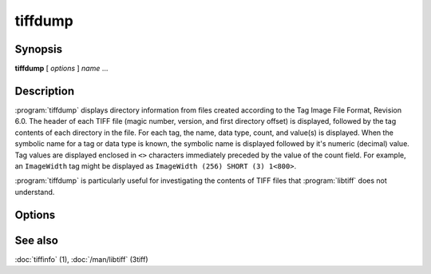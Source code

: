 tiffdump
========

.. program:: tiffdump

Synopsis
--------

**tiffdump** [ *options* ] *name* …

Description
-----------

:program:`tiffdump` displays directory information from files created according
to the Tag Image File Format, Revision 6.0.
The header of each TIFF file (magic number, version, and first directory offset)
is displayed, followed by the tag contents of each directory in the file.
For each tag, the name, data type, count, and value(s) is displayed.
When the symbolic name for a tag or data type is known, the symbolic
name is displayed followed by it's numeric (decimal) value.
Tag values are displayed enclosed in ``<>`` characters immediately
preceded by the value of the count field.
For example, an ``ImageWidth``
tag might be displayed as ``ImageWidth (256) SHORT (3) 1<800>``.

:program:`tiffdump` is particularly useful for investigating the contents of
TIFF files that :program:`libtiff` does not understand.

Options
-------

.. option:: -h

  Force numeric data to be printed in hexadecimal rather than the
  default decimal.

.. option:: -m items

  Change the number of indirect data items that are printed. By default, this
  will be 24.

.. option:: -o offset

  Dump the contents of the IFD at the a particular file offset.
  The file offset may be specified using the usual C-style syntax;
  i.e. a leading ``0x`` for hexadecimal and a leading ``0`` for octal.

See also
--------

:doc:`tiffinfo` (1),
:doc:`/man/libtiff` (3tiff)
